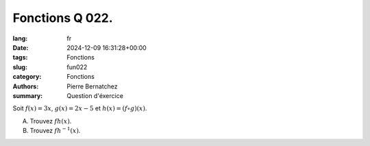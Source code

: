 Fonctions Q 022.
================

:lang: fr
:date: 2024-12-09 16:31:28+00:00
:tags: Fonctions
:slug: fun022
:category: Fonctions
:authors: Pierre Bernatchez
:summary: Question d'éxercice

Soit :math:`f(x)=3x`, :math:`g(x)=2x - 5` et :math:`h(x) = (f \circ g)(x)`.

A)

   Trouvez :math:`fh(x)`.

B)

   Trouvez :math:`fh^{-1}(x)`.
   
   
